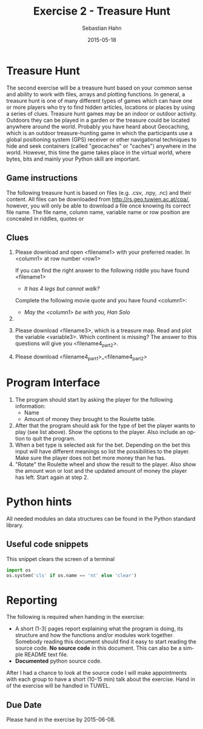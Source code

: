 #+OPTIONS: ':nil *:t -:t ::t <:t H:3 \n:nil ^:t arch:headline author:t c:nil
#+OPTIONS: creator:comment d:(not "LOGBOOK") date:t e:t email:nil f:t inline:t
#+OPTIONS: num:t p:nil pri:nil prop:nil stat:t tags:t tasks:t tex:t timestamp:t
#+OPTIONS: toc:nil todo:t |:t
#+TITLE: Exercise 2 - Treasure Hunt
#+DATE: 2015-05-18
#+AUTHOR: Sebastian Hahn
#+EMAIL: sebastian.hahn@geo.tuwien.ac.at
#+DESCRIPTION:
#+KEYWORDS:
#+LANGUAGE: en
#+SELECT_TAGS: export
#+EXCLUDE_TAGS: noexport
#+CREATOR: Emacs 24.4.1 (Org mode 8.3beta)
#+LATEX_CLASS: article
#+LATEX_CLASS_OPTIONS:
#+LATEX_HEADER:
#+LATEX_HEADER_EXTRA:

* Treasure Hunt
The second exercise will be a treasure hunt based on your common sense and
ability to work with files, arrays and plotting functions. In general, a
treasure hunt is one of many different types of games which can have one or more
players who try to find hidden articles, locations or places by using a series
of clues. Treasure hunt games may be an indoor or outdoor activity. Outdoors
they can be played in a garden or the treasure could be located anywhere around
the world. Probably you have heard about Geocaching, which is an outdoor
treasure-hunting game in which the participants use a global positioning system
(GPS) receiver or other navigational techniques to hide and seek containers
(called "geocaches" or "caches") anywhere in the world. However, this time the
game takes place in the virtual world, where bytes, bits and mainly your Python
skill are important.

** Game instructions
The following treasure hunt is based on files (e.g. .csv, .npy, .nc) and their
content. All files can be downloaded from http://rs.geo.tuwien.ac.at/cpa/,
however, you will only be able to download a file once knowing its correct
file name. The file name, column name, variable name or row position are
concealed in riddles, quotes or 
 
** Clues
1. Please download and open <filename1> with your preferred reader. In
   <column1> at row number <row1>

   If you can find the right answer to the following riddle you have found
   <filename1>

   - /It has 4 legs but cannot walk?/
   
   Complete the following movie quote and you have found <column1>:

   - /May the <column1> be with you, Han Solo/

3. 

4. Please download <filename3>, which is a treasure map. Read and plot the
   variable <variable3>. Which continent is missing? The answer to this
   questions will give you <filename4_part2>.

5. Please download <filename4_part1>_<filename4_part2>


* Program Interface
1. The program should start by asking the player for the following information:
   - Name
   - Amount of money they brought to the Roulette table.
2. After that the program should ask for the type of bet the player wants to
   play (see list above). Show the options to the player. Also include an option
   to quit the program.
3. When a bet type is selected ask for the bet. Depending on the bet this input 
   will have different meanings so list the possibilities to the player. Make
   sure the player does not bet more money than he has.
4. "Rotate" the Roulette wheel and show the result to the player. Also show the
   amount won or lost and the updated amount of money the player has left. Start
   again at step 2.

* Python hints
All needed modules an data structures can be found in the Python standard library.

** Useful code snippets
#+caption: This snippet clears the screen of a terminal
#+begin_src python
import os
os.system('cls' if os.name == 'nt' else 'clear')
#+end_src

* Reporting
The following is required when handing in the exercise:
- A short (1-3) pages report explaining what the program is doing, its structure and how the
  functions and/or modules work together. Somebody reading this document should
  find it easy to start reading the source code. *No source code* in this
  document. This can also be a simple README text file.
- *Documented* python source code.

After I had a chance to look at the source code I will make appointments with
each group to have a short (10-15 min) talk about the exercise.
Hand in of the exercise will be handled in TUWEL.

** Due Date
Please hand in the exercise by 2015-06-08.



